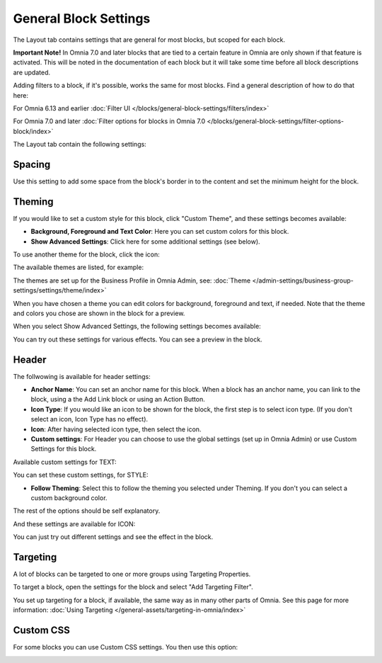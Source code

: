 General Block Settings
===========================================

The Layout tab contains settings that are general for most blocks, but scoped for each block. 

**Important Note!** In Omnia 7.0 and later blocks that are tied to a certain feature in Omnia are only shown if that feature is activated. This will be noted in the documentation of each block but it will take some time before all block descriptions are updated.

Adding filters to a block, if it's possible, works the same for most blocks. Find a general description of how to do that here:

For Omnia 6.13 and earlier :doc:`Filter UI </blocks/general-block-settings/filters/index>`

For Omnia 7.0 and later :doc:`Filter options for blocks in Omnia 7.0 </blocks/general-block-settings/filter-options-block/index>`

The Layout tab contain the following settings:

.. image:: layout-tab-new4.png

Spacing
*********
Use this setting to add some space from the block's border in to the content and set the minimum height for the block.

.. image:: general-spacing-new2.png

Theming
**********
If you would like to set a custom style for this block, click "Custom Theme", and these settings becomes available:

.. image:: general-style-new3.png

+ **Background, Foreground and Text Color**: Here you can set custom colors for this block.
+ **Show Advanced Settings**: Click here for some additional settings (see below).

To use another theme for the block, click the icon:

.. image:: block-theming.png

The available themes are listed, for example:

.. image:: block-theming-list.png

The themes are set up for the Business Profile in Omnia Admin, see: :doc:`Theme </admin-settings/business-group-settings/settings/theme/index>`

When you have chosen a theme you can edit colors for background, foreground and text, if needed. Note that the theme and colors you chose are shown in the block for a preview.

When you select Show Advanced Settings, the following settings becomes available:

.. image:: block-theming-advanced-new.png

You can try out these settings for various effects. You can see a preview in the block.

Header
*********
The follwowing is available for header settings:

.. image:: layout-header-new3.png

+ **Anchor Name**: You can set an anchor name for this block. When a block has an anchor name, you can link to the block, using a the Add Link block or using an Action Button.
+ **Icon Type**: If you would like an icon to be shown for the block, the first step is to select icon type. (If you don't select an icon, Icon Type has no effect).
+ **Icon**: After having selected icon type, then select the icon.
+ **Custom settings**: For Header you can choose to use the global settings (set up in Omnia Admin) or use Custom Settings for this block.

Available custom settings for TEXT:

.. image:: layout-header-custom-new2.png

You can set these custom settings, for STYLE:

.. image:: layout-header-custom-style.png

+ **Follow Theming**: Select this to follow the theming you selected under Theming. If you don't you can select a custom background color.

The rest of the options should be self explanatory.

And these settings are available for ICON:

.. image:: layout-header-custom-icon.png

You can just try out different settings and see the effect in the block.

Targeting
************
A lot of blocks can be targeted to one or more groups using Targeting Properties. 

To target a block, open the settings for the block and select "Add Targeting Filter".

.. image:: layout-targeting-new2.png

You set up targeting for a block, if available, the same way as in many other parts of Omnia. See this page for more information: :doc:`Using Targeting </general-assets/targeting-in-omnia/index>`

Custom CSS
***********
For some blocks you can use Custom CSS settings. You then use this option:

.. image:: layout-css-new2.png

